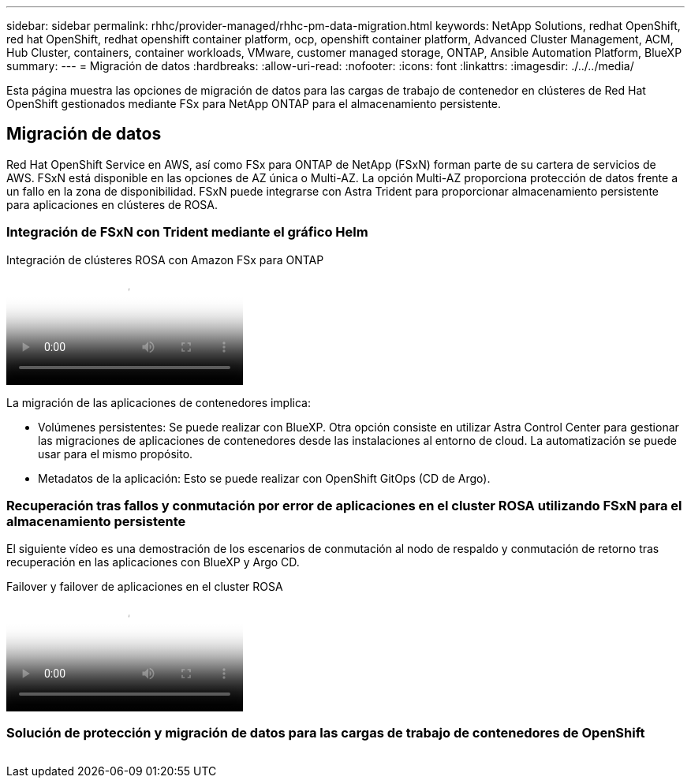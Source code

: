 ---
sidebar: sidebar 
permalink: rhhc/provider-managed/rhhc-pm-data-migration.html 
keywords: NetApp Solutions, redhat OpenShift, red hat OpenShift, redhat openshift container platform, ocp, openshift container platform, Advanced Cluster Management, ACM, Hub Cluster, containers, container workloads, VMware, customer managed storage, ONTAP, Ansible Automation Platform, BlueXP 
summary:  
---
= Migración de datos
:hardbreaks:
:allow-uri-read: 
:nofooter: 
:icons: font
:linkattrs: 
:imagesdir: ./../../media/


[role="lead"]
Esta página muestra las opciones de migración de datos para las cargas de trabajo de contenedor en clústeres de Red Hat OpenShift gestionados mediante FSx para NetApp ONTAP para el almacenamiento persistente.



== Migración de datos

Red Hat OpenShift Service en AWS, así como FSx para ONTAP de NetApp (FSxN) forman parte de su cartera de servicios de AWS. FSxN está disponible en las opciones de AZ única o Multi-AZ. La opción Multi-AZ proporciona protección de datos frente a un fallo en la zona de disponibilidad. FSxN puede integrarse con Astra Trident para proporcionar almacenamiento persistente para aplicaciones en clústeres de ROSA.



=== Integración de FSxN con Trident mediante el gráfico Helm

.Integración de clústeres ROSA con Amazon FSx para ONTAP
video::621ae20d-7567-4bbf-809d-b01200fa7a68[panopto]
La migración de las aplicaciones de contenedores implica:

* Volúmenes persistentes: Se puede realizar con BlueXP. Otra opción consiste en utilizar Astra Control Center para gestionar las migraciones de aplicaciones de contenedores desde las instalaciones al entorno de cloud. La automatización se puede usar para el mismo propósito.
* Metadatos de la aplicación: Esto se puede realizar con OpenShift GitOps (CD de Argo).




=== Recuperación tras fallos y conmutación por error de aplicaciones en el cluster ROSA utilizando FSxN para el almacenamiento persistente

El siguiente vídeo es una demostración de los escenarios de conmutación al nodo de respaldo y conmutación de retorno tras recuperación en las aplicaciones con BlueXP y Argo CD.

.Failover y failover de aplicaciones en el cluster ROSA
video::e9a07d79-42a1-4480-86be-b01200fa62f5[panopto]


=== Solución de protección y migración de datos para las cargas de trabajo de contenedores de OpenShift

image:rhhc-rosa-with-fsxn.png[""]
